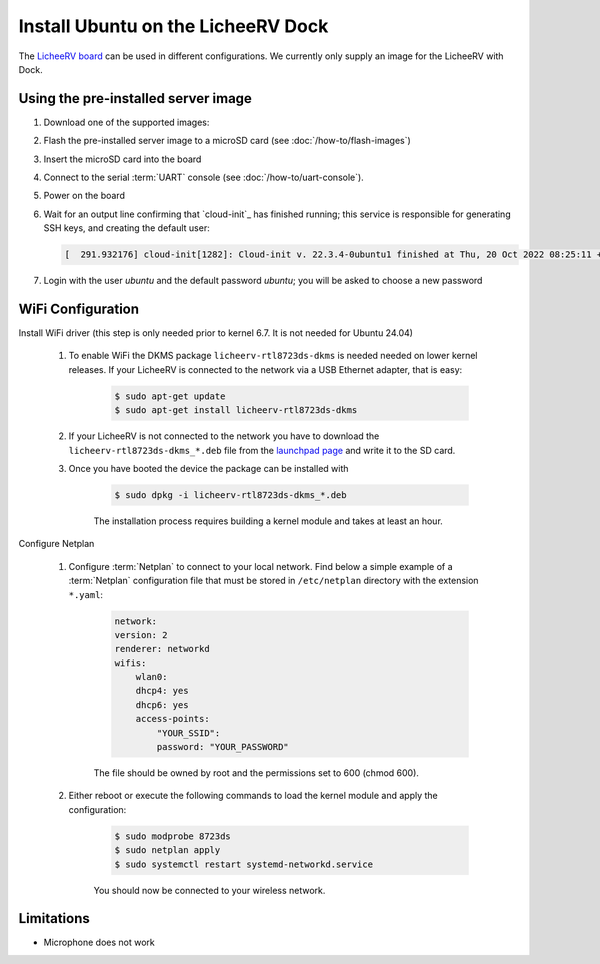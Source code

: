 ===================================
Install Ubuntu on the LicheeRV Dock
===================================

The `LicheeRV board`_ can be used in different configurations. We currently
only supply an image for the LicheeRV with Dock.


Using the pre-installed server image
====================================

#. Download one of the supported images:

   .. ubuntu-images::
       :releases: noble-
       :suffix: +licheerv

#. Flash the pre-installed server image to a microSD card (see
   :doc:`/how-to/flash-images`)

#. Insert the microSD card into the board

#. Connect to the serial :term:`UART` console (see :doc:`/how-to/uart-console`).

#. Power on the board

#. Wait for an output line confirming that `cloud-init`_ has finished running;
   this service is responsible for generating SSH keys, and creating the
   default user:

   .. code-block:: text

        [  291.932176] cloud-init[1282]: Cloud-init v. 22.3.4-0ubuntu1 finished at Thu, 20 Oct 2022 08:25:11 +0000. Datasource DataSourceNoCloud [seed=/var/lib/cloud/seed/nocloud-net][dsmode=net].  Up 291.79 seconds


#. Login with the user *ubuntu* and the default password *ubuntu*; you will be
   asked to choose a new password


WiFi Configuration
==================

Install WiFi driver (this step is only needed prior to kernel 6.7. It is not needed for Ubuntu 24.04)

    #. To enable WiFi the DKMS package ``licheerv-rtl8723ds-dkms`` is needed needed on lower kernel releases. If your LicheeRV is connected to the network via a USB Ethernet adapter, that is easy:
    
        .. code-block:: text

            $ sudo apt-get update
            $ sudo apt-get install licheerv-rtl8723ds-dkms

    #. If your LicheeRV is not connected to the network you have to download the ``licheerv-rtl8723ds-dkms_*.deb`` file from the `launchpad page <https://launchpad.net/ubuntu/+source/licheerv-rtl8723ds-dkms>`_ and write it to the SD card.

    #. Once you have booted the device the package can be installed with

        .. code-block:: text
            
            $ sudo dpkg -i licheerv-rtl8723ds-dkms_*.deb

        The installation process requires building a kernel module and takes at least an hour.

Configure Netplan

    #. Configure :term:`Netplan` to connect to your local network. Find below a simple example of a :term:`Netplan` configuration file that must be stored in ``/etc/netplan`` directory with the extension ``*.yaml``:
    
        .. code-block:: text

            network:
            version: 2
            renderer: networkd
            wifis:
                wlan0:
                dhcp4: yes
                dhcp6: yes
                access-points:
                    "YOUR_SSID":
                    password: "YOUR_PASSWORD"

        The file should be owned by root and the permissions set to 600 (chmod 600).
    
    #. Either reboot or execute the following commands to load the kernel module and apply the configuration:

        .. code-block:: text

            $ sudo modprobe 8723ds
            $ sudo netplan apply
            $ sudo systemctl restart systemd-networkd.service

        You should now be connected to your wireless network.


Limitations
===========

* Microphone does not work


.. _LicheeRV board: https://wiki.sipeed.com/hardware/en/lichee/RV/Dock.html

